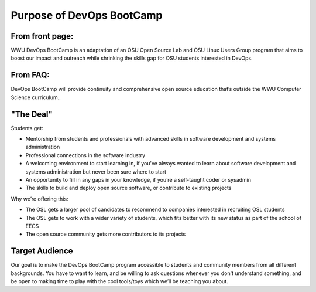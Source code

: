 Purpose of DevOps BootCamp
==========================

From front page:
----------------

WWU DevOps BootCamp is an adaptation of an OSU Open Source Lab and OSU Linux Users Group program
that aims to boost our impact and outreach while shrinking the skills gap for
OSU students interested in DevOps.

From FAQ: 
---------

DevOps BootCamp will provide continuity and comprehensive open source education
that’s outside the WWU Computer Science curriculum..


"The Deal"
----------

Students get:

* Mentorship from students and professionals with advanced skills in software
  development and systems administration
* Professional connections in the software industry
* A welcoming environment to start learning in, if you've always wanted to
  learn about software development and systems administration but never been sure
  where to start
* An opportunity to fill in any gaps in your knowledge, if you’re a
  self-taught coder or sysadmin
* The skills to build and deploy open source software, or contribute to
  existing projects

Why we’re offering this:

* The OSL gets a larger pool of candidates to recommend to companies
  interested in recruiting OSL students
* The OSL gets to work with a wider variety of students, which fits better
  with its new status as part of the school of EECS
* The open source community gets more contributors to its projects
 
Target Audience
---------------

Our goal is to make the DevOps BootCamp program accessible to students and
community members from all different backgrounds. You have to want to learn, and
be willing to ask questions whenever you don't understand something, and be open
to making time to play with the cool tools/toys which we’ll be teaching you
about.
